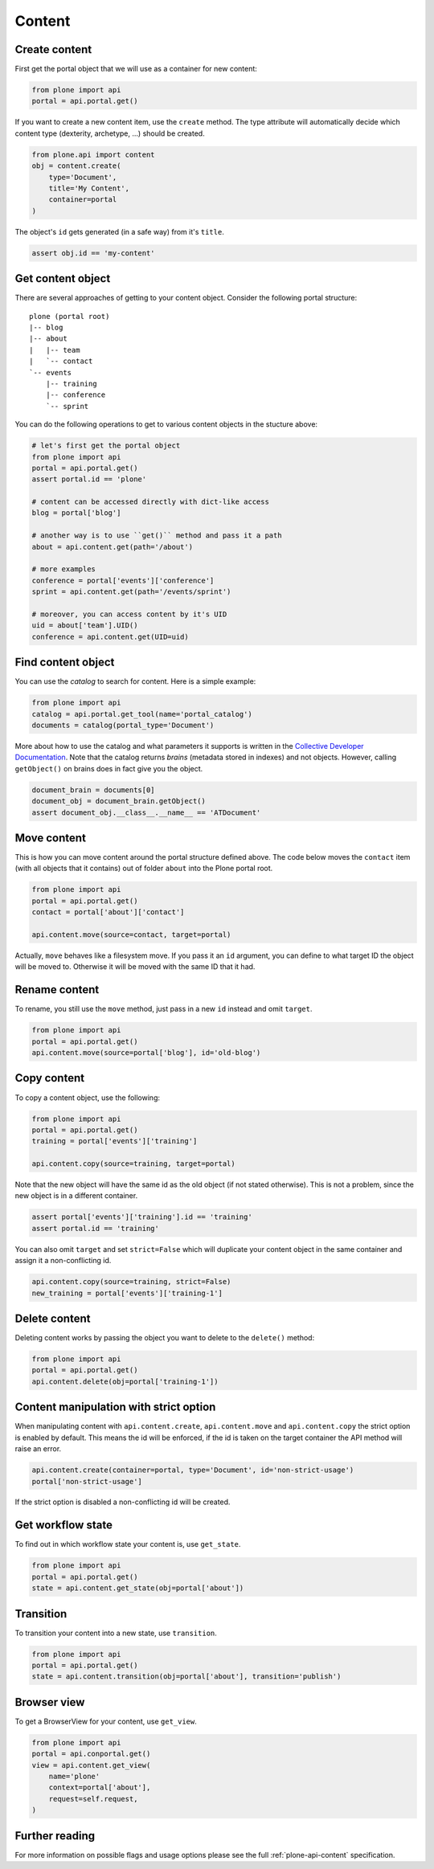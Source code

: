 Content
=======

.. _create_content_example:

Create content
--------------

First get the portal object that we will use as a container for new content:

.. code-block:: python

    from plone import api
    portal = api.portal.get()

If you want to create a new content item, use the ``create`` method. The type
attribute will automatically decide which content type (dexterity, archetype,
...) should be created.

.. code-block:: python

    from plone.api import content
    obj = content.create(
        type='Document',
        title='My Content',
        container=portal
    )

The object's ``id`` gets generated (in a safe way) from it's ``title``.

.. code-block:: python

    assert obj.id == 'my-content'


.. _get_content_example:

Get content object
------------------

There are several approaches of getting to your content object. Consider
the following portal structure::

    plone (portal root)
    |-- blog
    |-- about
    |   |-- team
    |   `-- contact
    `-- events
        |-- training
        |-- conference
        `-- sprint

.. invisible-code-block:: python

    portal = api.portal.get()
    blog = api.content.create(type='Link', id='blog', container=portal)
    about = api.content.create(type='Folder', id='about', container=portal)
    events = api.content.create(type='Folder', id='events', container=portal)

    api.content.create(container=about, type='Document', id='team')
    api.content.create(container=about, type='Document', id='contact')

    api.content.create(container=events, type='Event', id='training')
    api.content.create(container=events, type='Event', id='conference')
    api.content.create(container=events, type='Event', id='sprint')


You can do the following operations to get to various content objects in the
stucture above:

.. code-block:: python

    # let's first get the portal object
    from plone import api
    portal = api.portal.get()
    assert portal.id == 'plone'

    # content can be accessed directly with dict-like access
    blog = portal['blog']

    # another way is to use ``get()`` method and pass it a path
    about = api.content.get(path='/about')

    # more examples
    conference = portal['events']['conference']
    sprint = api.content.get(path='/events/sprint')

    # moreover, you can access content by it's UID
    uid = about['team'].UID()
    conference = api.content.get(UID=uid)


.. invisible-code-block:: python

    self.assertTrue(portal)
    self.assertTrue(blog)
    self.assertTrue(about)
    self.assertTrue(conference)
    self.assertTrue(sprint)


.. _find_content_example:

Find content object
-------------------

You can use the *catalog* to search for content. Here is a simple example:

.. code-block:: python

    from plone import api
    catalog = api.portal.get_tool(name='portal_catalog')
    documents = catalog(portal_type='Document')

.. invisible-code-block:: python
    self.assertEqual(catalog.__class__.__name__, 'CatalogTool')
    self.assertEqual(len(documents), 2)

More about how to use the catalog and what parameters it supports is written
in the `Collective Developer Documentation
<http://collective-docs.readthedocs.org/en/latest/searching_and_indexing/query.html>`_.
Note that the catalog returns *brains* (metadata stored in indexes) and not
objects. However, calling ``getObject()`` on brains does in fact give you the
object.

.. code-block:: python

    document_brain = documents[0]
    document_obj = document_brain.getObject()
    assert document_obj.__class__.__name__ == 'ATDocument'

.. _move_content_example:

Move content
------------

This is how you can move content around the portal structure defined above.
The code below moves the ``contact`` item (with all objects that it contains)
out of folder ``about`` into the Plone portal root.

.. code-block:: python

    from plone import api
    portal = api.portal.get()
    contact = portal['about']['contact']

    api.content.move(source=contact, target=portal)

.. invisible-code-block:: python

    self.assertFalse(portal['about'].get('contact'))
    self.assertTrue(portal['contact'])

Actually, ``move`` behaves like a filesystem move. If you pass it an ``id``
argument, you can define to what target ID the object will be moved to.
Otherwise it will be moved with the same ID that it had.


.. _rename_content_example:

Rename content
--------------

To rename, you still use the ``move`` method, just pass in a new ``id`` instead
and omit ``target``.

.. code-block:: python

    from plone import api
    portal = api.portal.get()
    api.content.move(source=portal['blog'], id='old-blog')

.. invisible-code-block:: python

    self.assertFalse(portal.get('blog'))
    self.assertTrue(portal['old-blog'])


.. _copy_content_example:

Copy content
------------

To copy a content object, use the following:

.. code-block:: python

    from plone import api
    portal = api.portal.get()
    training = portal['events']['training']

    api.content.copy(source=training, target=portal)


Note that the new object will have the same id as the old object (if not
stated otherwise). This is not a problem, since the new object is in a different
container.

.. code-block:: python

    assert portal['events']['training'].id == 'training'
    assert portal.id == 'training'


You can also omit ``target`` and set ``strict=False`` which will duplicate your
content object in the same container and assign it a non-conflicting id.

.. code-block:: python

    api.content.copy(source=training, strict=False)
    new_training = portal['events']['training-1']

.. invisible-code-block:: python

    self.assertTrue(portal['events']['training'])  # old object remains
    self.assertTrue(portal['events']['training-1'])


.. _delete_content_example:

Delete content
--------------

Deleting content works by passing the object you want to delete to the
``delete()`` method:

.. code-block:: python

    from plone import api
    portal = api.portal.get()
    api.content.delete(obj=portal['training-1'])

.. invisible-code-block:: python

    self.assertFalse(portal.get('training-1'))


.. _content_manipulation_with_strict_option

Content manipulation with strict option
---------------------------------------

When manipulating content with ``api.content.create``, ``api.content.move`` and ``api.content.copy``
the strict option is enabled by default. This means the id will be enforced, if the id is taken on
the target container the API method will raise an error.

.. code-block:: python

    api.content.create(container=portal, type='Document', id='non-strict-usage')
    portal['non-strict-usage']

If the strict option is disabled a non-conflicting id will be created.

.. code-block:: python
    api.content.create(container=portal, type='Document', id='non-strict-usage', strict=False)
    portal['non-strict-usage-1']


.. _get_state_state:

Get workflow state
------------------

To find out in which workflow state your content is, use ``get_state``.

.. code-block:: python

    from plone import api
    portal = api.portal.get()
    state = api.content.get_state(obj=portal['about'])

.. invisible-code-block:: python

    self.assertEquals(state, 'private')


.. _transition_example:

Transition
----------

To transition your content into a new state, use ``transition``.

.. code-block:: python

    from plone import api
    portal = api.portal.get()
    state = api.content.transition(obj=portal['about'], transition='publish')

.. invisible-code-block:: python

    self.assertEquals(state, 'published')


.. _conten_get_view_example:

Browser view
------------

To get a BrowserView for your content, use ``get_view``.

.. code-block:: python

    from plone import api
    portal = api.conportal.get()
    view = api.content.get_view(
        name='plone'
        context=portal['about'],
        request=self.request,
    )

.. invisible-code-block:: python

    self.assertEquals(view.__name__, u'plone')


Further reading
---------------

For more information on possible flags and usage options please see the full
:ref:`plone-api-content` specification.
